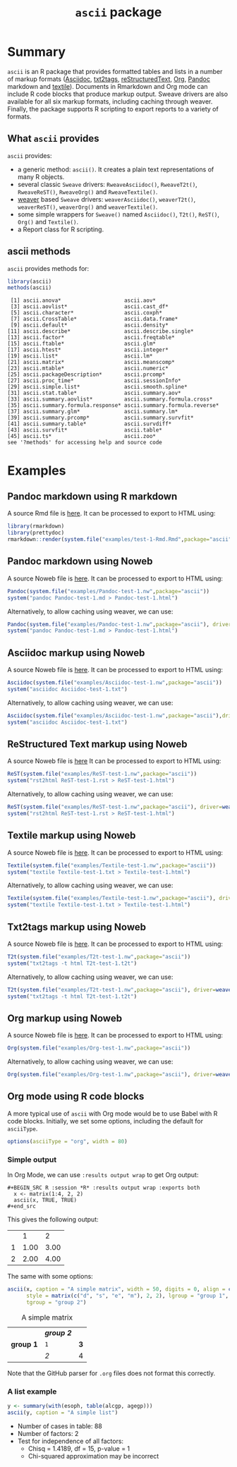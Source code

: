 #+title: =ascii= package 

* Summary

=ascii= is an R package that provides formatted tables and lists in a number of markup formats ([[http://www.methods.co.nz/asciidoc/][Asciidoc]], [[http://txt2tags.sourceforge.net/][txt2tags]], [[http://docutils.sourceforge.net/rst.html][reStructuredText]], [[http://orgmode.org/][Org]], [[https://pandoc.org/][Pandoc]] markdown and [[http://textile.thresholdstate.com/][textile]]).  Documents in Rmarkdown and Org mode can include R code blocks that produce markup output. Sweave drivers are also available for all six markup formats, including caching through weaver. Finally, the package supports R scripting to export reports to a variety of formats.

** What =ascii= provides

=ascii= provides:

- a generic method: =ascii()=. It creates a plain text representations of many R objects.
- several classic =Sweave= drivers: =RweaveAsciidoc()=, =RweaveT2t()=, =RweaveReST()=, =RweaveOrg()= and =RweaveTextile()=.
- [[https://www.bioconductor.org/packages/release/bioc/html/weaver.html][weaver]] based =Sweave= drivers: =weaverAsciidoc()=, =weaverT2t()=, =weaverReST()=, =weaverOrg()= and =weaverTextile()=.
- some simple wrappers for =Sweave()= named =Asciidoc()=, =T2t()=, =ReST()=, =Org()= and =Textile()=.
- a Report class for R scripting.

** ascii methods

=ascii= provides methods for:

#+BEGIN_SRC R :session *R* :results output :exports both
  library(ascii)
  methods(ascii)
#+end_src

#+RESULTS:
#+begin_example
 [1] ascii.anova*                    ascii.aov*                     
 [3] ascii.aovlist*                  ascii.cast_df*                 
 [5] ascii.character*                ascii.coxph*                   
 [7] ascii.CrossTable*               ascii.data.frame*              
 [9] ascii.default*                  ascii.density*                 
[11] ascii.describe*                 ascii.describe.single*         
[13] ascii.factor*                   ascii.freqtable*               
[15] ascii.ftable*                   ascii.glm*                     
[17] ascii.htest*                    ascii.integer*                 
[19] ascii.list*                     ascii.lm*                      
[21] ascii.matrix*                   ascii.meanscomp*               
[23] ascii.mtable*                   ascii.numeric*                 
[25] ascii.packageDescription*       ascii.prcomp*                  
[27] ascii.proc_time*                ascii.sessionInfo*             
[29] ascii.simple.list*              ascii.smooth.spline*           
[31] ascii.stat.table*               ascii.summary.aov*             
[33] ascii.summary.aovlist*          ascii.summary.formula.cross*   
[35] ascii.summary.formula.response* ascii.summary.formula.reverse* 
[37] ascii.summary.glm*              ascii.summary.lm*              
[39] ascii.summary.prcomp*           ascii.summary.survfit*         
[41] ascii.summary.table*            ascii.survdiff*                
[43] ascii.survfit*                  ascii.table*                   
[45] ascii.ts*                       ascii.zoo*                     
see '?methods' for accessing help and source code
#+end_example

* Examples 

** Pandoc markdown using R markdown

#+BEGIN_SRC R :session *R* :exports none :results none
setwd("~/work")
#+end_src

A source Rmd file is [[https://github.com/mclements/ascii/blob/master/inst/examples/test-1-Rmd.Rmd][here]]. It can be processed to export to HTML using:

#+BEGIN_SRC R :session *R* :exports code :results none
library(rmarkdown)
library(prettydoc)
rmarkdown::render(system.file("examples/test-1-Rmd.Rmd",package="ascii"), html_pretty())
#+end_src

** Pandoc markdown using Noweb

A source Noweb file is [[https://github.com/mclements/ascii/blob/master/inst/examples/Pandoc-test-1.nw][here]]. It can be processed to export to HTML using:

#+BEGIN_SRC R :session *R* :exports code :results none
Pandoc(system.file("examples/Pandoc-test-1.nw",package="ascii"))
system("pandoc Pandoc-test-1.md > Pandoc-test-1.html")
#+end_src

Alternatively, to allow caching using weaver, we can use:

#+BEGIN_SRC R :session *R* :exports code :results none
Pandoc(system.file("examples/Pandoc-test-1.nw",package="ascii"), driver=weaverPandoc())
system("pandoc Pandoc-test-1.md > Pandoc-test-1.html")
#+end_src

** Asciidoc markup using Noweb

A source Noweb file is [[https://github.com/mclements/ascii/blob/master/inst/examples/Asciidoc-test-1.nw][here]]. It can be processed to export to HTML using:

#+BEGIN_SRC R :session *R* :exports code :results none
Asciidoc(system.file("examples/Asciidoc-test-1.nw",package="ascii"))
system("asciidoc Asciidoc-test-1.txt")
#+end_src

Alternatively, to allow caching using weaver, we can use:

#+BEGIN_SRC R :session *R* :exports code :results none
Asciidoc(system.file("examples/Asciidoc-test-1.nw",package="ascii"),driver=weaverAsciidoc())
system("asciidoc Asciidoc-test-1.txt")
#+end_src

** ReStructured Text markup using Noweb

A source Noweb file is [[https://github.com/mclements/ascii/blob/master/inst/examples/ReST-test-1.nw][here]] It can be processed to export to HTML using:

#+BEGIN_SRC R :session *R* :exports code :results none
ReST(system.file("examples/ReST-test-1.nw",package="ascii"))
system("rst2html ReST-test-1.rst > ReST-test-1.html")
#+end_src

Alternatively, to allow caching using weaver, we can use:

#+BEGIN_SRC R :session *R* :exports code :results none
ReST(system.file("examples/ReST-test-1.nw",package="ascii"), driver=weaverReST())
system("rst2html ReST-test-1.rst > ReST-test-1.html")
#+end_src

** Textile markup using Noweb

A source Noweb file is [[https://github.com/mclements/ascii/blob/master/inst/examples/Textile-test-1.nw][here]]. It can be processed to export to HTML using:

#+BEGIN_SRC R :session *R* :exports code :results none
Textile(system.file("examples/Textile-test-1.nw",package="ascii"))
system("textile Textile-test-1.txt > Textile-test-1.html")
#+end_src

Alternatively, to allow caching using weaver, we can use:

#+BEGIN_SRC R :session *R* :exports code :results none
Textile(system.file("examples/Textile-test-1.nw",package="ascii"), driver=weaverTextile())
system("textile Textile-test-1.txt > Textile-test-1.html")
#+end_src


** Txt2tags markup using Noweb

A source Noweb file is [[https://github.com/mclements/ascii/blob/master/inst/examples/T2t-test-1.nw][here]]. It can be processed to export to HTML using:

#+BEGIN_SRC R :session *R* :exports code :results none
T2t(system.file("examples/T2t-test-1.nw",package="ascii"))
system("txt2tags -t html T2t-test-1.t2t")
#+end_src

Alternatively, to allow caching using weaver, we can use:

#+BEGIN_SRC R :session *R* :exports code :results none
T2t(system.file("examples/T2t-test-1.nw",package="ascii"), driver=weaverT2t())
system("txt2tags -t html T2t-test-1.t2t")
#+end_src

** Org markup using Noweb

A source Noweb file is [[https://github.com/mclements/ascii/blob/master/inst/examples/Org-test-1.nw][here]]. It can be processed to export to HTML using:

#+BEGIN_SRC R :session *R* :exports code :results none
Org(system.file("examples/Org-test-1.nw",package="ascii"))
#+end_src

Alternatively, to allow caching using weaver, we can use:

#+BEGIN_SRC R :session *R* :exports code :results none
Org(system.file("examples/Org-test-1.nw",package="ascii"), driver=weaverOrg())
#+end_src


** Org mode using R code blocks

A more typical use of =ascii= with Org mode would be to use Babel with R code blocks. Initially, we set some options, including the default for =asciiType=. 

#+BEGIN_SRC R :session *R* :exports code :results none
options(asciiType = "org", width = 80)
#+END_SRC

*** Simple output

In Org Mode, we can use =:results output wrap= to get Org output:

#+begin_example
#+BEGIN_SRC R :session *R* :results output wrap :exports both
  x <- matrix(1:4, 2, 2)
  ascii(x, TRUE, TRUE)
#+end_src
#+end_example

This gives the following output:

#+BEGIN_SRC R :session *R* :results output wrap :exports results
  x <- matrix(1:4, 2, 2)
  ascii(x, TRUE, TRUE)
#+end_src

#+RESULTS:
:RESULTS:
|   |    1 |    2 |
| 1 | 1.00 | 3.00 |
| 2 | 2.00 | 4.00 |
:END:


The same with some options:

#+BEGIN_SRC R :session *R* :results output wrap :exports both
  ascii(x, caption = "A simple matrix", width = 50, digits = 0, align = c("c", "r"),
        style = matrix(c("d", "s", "e", "m"), 2, 2), lgroup = "group 1",
        tgroup = "group 2")
#+end_src 

#+RESULTS:
:RESULTS:
#+CAPTION: A simple matrix
|             | /*group 2*/ |     |
| **group 1** | =1=         | *3* |
|             | /2/         | 4   |
:END:

Note that the GitHub parser for =.org= files does not format this correctly.

*** A list example

#+BEGIN_SRC R :session *R* :results output wrap :exports both
 y <- summary(with(esoph, table(alcgp, agegp)))
 ascii(y, caption = "A simple list")
#+end_src

#+RESULTS:
:RESULTS:
#+CAPTION: A simple list
- Number of cases in table: 88 
- Number of factors: 2 
- Test for independence of all factors:
  - Chisq = 1.4189, df = 15, p-value = 1
  - Chi-squared approximation may be incorrect
:END:


